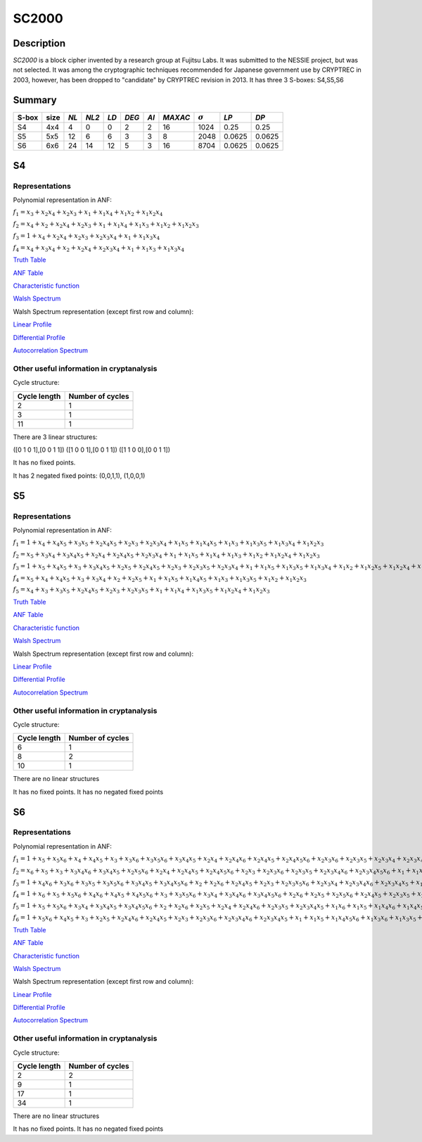 ******
SC2000
******

Description
===========

*SC2000* is a block cipher invented by a research group at Fujitsu Labs. It was submitted to the NESSIE project, but was not selected. It was among the cryptographic techniques recommended for Japanese government use by CRYPTREC in 2003, however, has been dropped to "candidate" by CRYPTREC revision in 2013. It has three 3 S-boxes: S4,S5,S6

Summary
=======

+-------+------+------+-------+-----+-------+------+---------+----------------+--------+--------+
| S-box | size | *NL* | *NL2* |*LD* | *DEG* | *AI* | *MAXAC* | :math:`\sigma` | *LP*   | *DP*   |
+=======+======+======+=======+=====+=======+======+=========+================+========+========+
| S4    | 4x4  | 4    | 0     | 0   | 2     | 2    | 16      | 1024           | 0.25   | 0.25   |
+-------+------+------+-------+-----+-------+------+---------+----------------+--------+--------+
| S5    | 5x5  | 12   | 6     | 6   | 3     | 3    | 8       | 2048           | 0.0625 | 0.0625 |
+-------+------+------+-------+-----+-------+------+---------+----------------+--------+--------+
| S6    | 6x6  | 24   | 14    | 12  | 5     | 3    | 16      | 8704           | 0.0625 | 0.0625 |
+-------+------+------+-------+-----+-------+------+---------+----------------+--------+--------+

S4
==

Representations
---------------

Polynomial representation in ANF:

:math:`f_1 = x_3+x_2x_4+x_2x_3+x_1+x_1x_4+x_1x_2+x_1x_2x_4`

:math:`f_2 = x_4+x_2+x_2x_4+x_2x_3+x_1+x_1x_4+x_1x_3+x_1x_2+x_1x_2x_3`

:math:`f_3 = 1+x_4+x_2x_4+x_2x_3+x_2x_3x_4+x_1+x_1x_3x_4`

:math:`f_4 = x_4+x_3x_4+x_2+x_2x_4+x_2x_3x_4+x_1+x_1x_3+x_1x_3x_4`

`Truth Table <https://raw.githubusercontent.com/jacubero/VBF/master/sc2000/S4.tt>`_

`ANF Table <https://raw.githubusercontent.com/jacubero/VBF/master/sc2000/S4.anf>`_

`Characteristic function <https://raw.githubusercontent.com/jacubero/VBF/master/sc2000/S4.char>`_

`Walsh Spectrum <https://raw.githubusercontent.com/jacubero/VBF/master/sc2000/S4.wal>`_

Walsh Spectrum representation (except first row and column):

.. image:: /images/SC2000-4.png
   :width: 750 px
   :align: center

`Linear Profile <https://raw.githubusercontent.com/jacubero/VBF/master/sc2000/S4.lp>`_

`Differential Profile <https://raw.githubusercontent.com/jacubero/VBF/master/sc2000/S4.dp>`_

`Autocorrelation Spectrum <https://raw.githubusercontent.com/jacubero/VBF/master/sc2000/S4.ac>`_

Other useful information in cryptanalysis
-----------------------------------------

Cycle structure:

+--------------+------------------+
| Cycle length | Number of cycles |
+==============+==================+
| 2            | 1                |
+--------------+------------------+
| 3            | 1                |
+--------------+------------------+
| 11           | 1                |
+--------------+------------------+

There are 3 linear structures:

([0 1 0 1],[0 0 1 1])
([1 0 0 1],[0 0 1 1])
([1 1 0 0],[0 0 1 1])

It has no fixed points. 

It has 2 negated fixed points: (0,0,1,1), (1,0,0,1)

S5
==

Representations
---------------

Polynomial representation in ANF:

:math:`f_1 = 1+x_4+x_4x_5+x_3x_5+x_2x_4x_5+x_2x_3+x_2x_3x_4+x_1x_5+x_1x_4x_5+x_1x_3+x_1x_3x_5+x_1x_3x_4+x_1x_2x_3`

:math:`f_2 = x_5+x_3x_4+x_3x_4x_5+x_2x_4+x_2x_4x_5+x_2x_3x_4+x_1+x_1x_5+x_1x_4+x_1x_3+x_1x_2+x_1x_2x_4+x_1x_2x_3`

:math:`f_3 = 1+x_5+x_4x_5+x_3+x_3x_4x_5+x_2x_5+x_2x_4x_5+x_2x_3+x_2x_3x_5+x_2x_3x_4+x_1+x_1x_5+x_1x_3x_5+x_1x_3x_4+x_1x_2+x_1x_2x_5+x_1x_2x_4+x_1x_2x_3`

:math:`f_4 = x_5+x_4+x_4x_5+x_3+x_3x_4+x_2+x_2x_5+x_1+x_1x_5+x_1x_4x_5+x_1x_3+x_1x_3x_5+x_1x_2+x_1x_2x_3`

:math:`f_5 = x_4+x_3+x_3x_5+x_2x_4x_5+x_2x_3+x_2x_3x_5+x_1+x_1x_4+x_1x_3x_5+x_1x_2x_4+x_1x_2x_3`

`Truth Table <https://raw.githubusercontent.com/jacubero/VBF/master/sc2000/S5.tt>`_

`ANF Table <https://raw.githubusercontent.com/jacubero/VBF/master/sc2000/S5.anf>`_

`Characteristic function <https://raw.githubusercontent.com/jacubero/VBF/master/sc2000/S5.char>`_

`Walsh Spectrum <https://raw.githubusercontent.com/jacubero/VBF/master/sc2000/S5.wal>`_

Walsh Spectrum representation (except first row and column):

.. image:: /images/SC2000-5.png
   :width: 750 px
   :align: center

`Linear Profile <https://raw.githubusercontent.com/jacubero/VBF/master/sc2000/S5.lp>`_

`Differential Profile <https://raw.githubusercontent.com/jacubero/VBF/master/sc2000/S5.dp>`_

`Autocorrelation Spectrum <https://raw.githubusercontent.com/jacubero/VBF/master/sc2000/S5.ac>`_

Other useful information in cryptanalysis
-----------------------------------------

Cycle structure:

+--------------+------------------+
| Cycle length | Number of cycles |
+==============+==================+
| 6            | 1                |
+--------------+------------------+
| 8            | 2                |
+--------------+------------------+
| 10           | 1                |
+--------------+------------------+

There are no linear structures

It has no fixed points. It has no negated fixed points

S6
==

Representations
---------------

Polynomial representation in ANF:

:math:`f_1 = 1+x_5+x_5x_6+x_4+x_4x_5+x_3+x_3x_6+x_3x_5x_6+x_3x_4x_5+x_2x_4+x_2x_4x_6+x_2x_4x_5+x_2x_4x_5x_6+x_2x_3x_6+x_2x_3x_5+x_2x_3x_4+x_2x_3x_4x_6+x_2x_3x_4x_5+x_1x_5+x_1x_4x_6+x_1x_4x_5+x_1x_4x_5x_6+x_1x_3x_5x_6+x_1x_3x_4+x_1x_3x_4x_5+x_1x_2+x_1x_2x_5+x_1x_2x_5x_6+x_1x_2x_4+x_1x_2x_4x_6+x_1x_2x_4x_5x_6+x_1x_2x_3x_5+x_1x_2x_3x_4+x_1x_2x_3x_4x_5`

:math:`f_2 = x_6+x_5+x_3+x_3x_4x_6+x_3x_4x_5+x_2x_5x_6+x_2x_4+x_2x_4x_5+x_2x_4x_5x_6+x_2x_3+x_2x_3x_6+x_2x_3x_5+x_2x_3x_4x_6+x_2x_3x_4x_5x_6+x_1+x_1x_6+x_1x_5x_6+x_1x_4+x_1x_4x_5+x_1x_3+x_1x_3x_6+x_1x_3x_5+x_1x_3x_5x_6+x_1x_3x_4+x_1x_3x_4x_6+x_1x_3x_4x_5+x_1x_3x_4x_5x_6+x_1x_2+x_1x_2x_6+x_1x_2x_5+x_1x_2x_5x_6+x_1x_2x_4x_6+x_1x_2x_4x_5x_6+x_1x_2x_3x_6+x_1x_2x_3x_5+x_1x_2x_3x_5x_6+x_1x_2x_3x_4x_6+x_1x_2x_3x_4x_5`

:math:`f_3 = 1+x_4x_6+x_3x_6+x_3x_5+x_3x_5x_6+x_3x_4x_5+x_3x_4x_5x_6+x_2+x_2x_6+x_2x_4x_5+x_2x_3+x_2x_3x_5x_6+x_2x_3x_4+x_2x_3x_4x_6+x_2x_3x_4x_5+x_1x_6+x_1x_5+x_1x_5x_6+x_1x_4x_5x_6+x_1x_3+x_1x_3x_6+x_1x_3x_5+x_1x_3x_4+x_1x_3x_4x_5+x_1x_3x_4x_5x_6+x_1x_2x_4x_6+x_1x_2x_4x_5+x_1x_2x_4x_5x_6+x_1x_2x_3x_6+x_1x_2x_3x_5+x_1x_2x_3x_4`

:math:`f_4 = 1+x_6+x_5+x_5x_6+x_4x_6+x_4x_5+x_4x_5x_6+x_3+x_3x_5x_6+x_3x_4+x_3x_4x_6+x_3x_4x_5x_6+x_2x_6+x_2x_5+x_2x_5x_6+x_2x_4x_5+x_2x_3x_5+x_2x_3x_5x_6+x_2x_3x_4x_6+x_2x_3x_4x_5x_6+x_1x_6+x_1x_5x_6+x_1x_4x_6+x_1x_4x_5+x_1x_3x_5+x_1x_2+x_1x_2x_6+x_1x_2x_5x_6+x_1x_2x_4x_6+x_1x_2x_4x_5x_6+x_1x_2x_3+x_1x_2x_3x_5x_6+x_1x_2x_3x_4+x_1x_2x_3x_4x_6+x_1x_2x_3x_4x_5`

:math:`f_5 = 1+x_5+x_5x_6+x_3x_4+x_3x_4x_5+x_3x_4x_5x_6+x_2+x_2x_6+x_2x_5+x_2x_4+x_2x_4x_6+x_2x_3x_5+x_2x_3x_4x_5+x_1x_6+x_1x_5+x_1x_4x_6+x_1x_4x_5+x_1x_3+x_1x_3x_6+x_1x_3x_5+x_1x_3x_4x_5x_6+x_1x_2+x_1x_2x_6+x_1x_2x_5x_6+x_1x_2x_4x_5x_6+x_1x_2x_3+x_1x_2x_3x_4x_6+x_1x_2x_3x_4x_5`

:math:`f_6 = 1+x_5x_6+x_4x_5+x_3+x_2x_5+x_2x_4x_6+x_2x_4x_5+x_2x_3+x_2x_3x_6+x_2x_3x_4x_6+x_2x_3x_4x_5+x_1+x_1x_5+x_1x_4x_5x_6+x_1x_3x_6+x_1x_3x_5+x_1x_3x_5x_6+x_1x_3x_4x_5+x_1x_3x_4x_5x_6+x_1x_2+x_1x_2x_6+x_1x_2x_5x_6+x_1x_2x_4x_5x_6+x_1x_2x_3+x_1x_2x_3x_6+x_1x_2x_3x_5x_6+x_1x_2x_3x_4`

`Truth Table <https://raw.githubusercontent.com/jacubero/VBF/master/sc2000/S6.tt>`_

`ANF Table <https://raw.githubusercontent.com/jacubero/VBF/master/sc2000/S6.anf>`_

`Characteristic function <https://raw.githubusercontent.com/jacubero/VBF/master/sc2000/S6.char>`_

`Walsh Spectrum <https://raw.githubusercontent.com/jacubero/VBF/master/sc2000/S6.wal>`_

Walsh Spectrum representation (except first row and column):

.. image:: /images/SC2000-6.png
   :width: 750 px
   :align: center

`Linear Profile <https://raw.githubusercontent.com/jacubero/VBF/master/sc2000/S6.lp>`_

`Differential Profile <https://raw.githubusercontent.com/jacubero/VBF/master/sc2000/S6.dp>`_

`Autocorrelation Spectrum <https://raw.githubusercontent.com/jacubero/VBF/master/sc2000/S6.ac>`_

Other useful information in cryptanalysis
-----------------------------------------

Cycle structure:

+--------------+------------------+
| Cycle length | Number of cycles |
+==============+==================+
| 2            | 2                |
+--------------+------------------+
| 9            | 1                |
+--------------+------------------+
| 17           | 1                |
+--------------+------------------+
| 34           | 1                |
+--------------+------------------+

There are no linear structures

It has no fixed points. It has no negated fixed points

